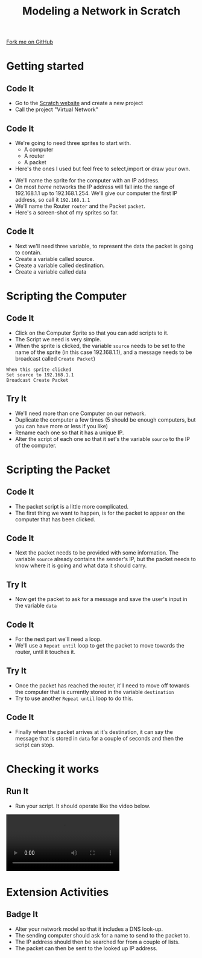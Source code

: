 #+STARTUP:indent
#+HTML_HEAD: <link rel="stylesheet" type="text/css" href="css/styles.css"/>
#+HTML_HEAD_EXTRA: <link href='http://fonts.googleapis.com/css?family=Ubuntu+Mono|Ubuntu' rel='stylesheet' type='text/css'>
#+OPTIONS: f:nil author:nil num:1 creator:nil timestamp:nil  
#+TITLE: Modeling a Network in Scratch
#+AUTHOR: Marc Scott
#+BEGIN_HTML
<div class=ribbon>
<a href="https://github.com/MarcScott/7-CS-Internet">Fork me on GitHub</a>
</div>
#+END_HTML
* COMMENT Use as a template
:PROPERTIES:
:HTML_CONTAINER_CLASS: activity
:END:
** Learn It
:PROPERTIES:
:HTML_CONTAINER_CLASS: learn
:END:

** Research It
:PROPERTIES:
:HTML_CONTAINER_CLASS: research
:END:

** Design It
:PROPERTIES:
:HTML_CONTAINER_CLASS: design
:END:

** Build It
:PROPERTIES:
:HTML_CONTAINER_CLASS: build
:END:

** Test It
:PROPERTIES:
:HTML_CONTAINER_CLASS: test
:END:

** Run It
:PROPERTIES:
:HTML_CONTAINER_CLASS: run
:END:

** Document It
:PROPERTIES:
:HTML_CONTAINER_CLASS: document
:END:

** Code It
:PROPERTIES:
:HTML_CONTAINER_CLASS: code
:END:

** Program It
:PROPERTIES:
:HTML_CONTAINER_CLASS: program
:END:

** Try It
:PROPERTIES:
:HTML_CONTAINER_CLASS: try
:END:

** Badge It
:PROPERTIES:
:HTML_CONTAINER_CLASS: badge
:END:

** Save It
:PROPERTIES:
:HTML_CONTAINER_CLASS: save
:END:

* Getting started
:PROPERTIES:
:HTML_CONTAINER_CLASS: activity
:END:
** Code It
:PROPERTIES:
:HTML_CONTAINER_CLASS: code
:END:
- Go to the [[http://scratch.mit.edu][Scratch website]] and create a new project
- Call the project "Virtual Network"
** Code It
:PROPERTIES:
:HTML_CONTAINER_CLASS: code
:END:
- We're going to need three sprites to start with.
  - A computer
  - A router
  - A packet
- Here's the ones I used but feel free to select,import or draw your own.
[[file:img/Computer.png]]
[[file:img/Router.png]]
- We'll name the sprite for the computer with an IP address.
- On most /home/ networks the IP address will fall into the range of 192.168.1.1 up to 192.168.1.254. We'll give our computer the first IP address, so call it =192.168.1.1=
- We'll name the Router =router= and the Packet =packet=.
- Here's a screen-shot of my sprites so far.
[[file:img/Model_Net_1.png]]

** Code It
:PROPERTIES:
:HTML_CONTAINER_CLASS: code
:END:

- Next we'll need three variable, to represent the data the packet is going to contain.
- Create a variable called source.
- Create a variable called destination.
- Create a variable called data
[[file:img/Model_Net_2.png]]
* Scripting the Computer
:PROPERTIES:
:HTML_CONTAINER_CLASS: activity
:END:
** Code It
:PROPERTIES:
:HTML_CONTAINER_CLASS: code
:END:
- Click on the Computer Sprite so that you can add scripts to it.
- The Script we need is very simple.
- When the sprite is clicked, the variable =source= needs to be set to the name of the sprite (in this case 192.168.1.1), and a message needs to be broadcast called =Create Packet=)
#+BEGIN_EXAMPLE
When this sprite clicked
Set source to 192.168.1.1
Broadcast Create Packet
#+END_EXAMPLE
** Try It
:PROPERTIES:
:HTML_CONTAINER_CLASS: try
:END:
- We'll need more than one Computer on our network.
- Duplicate the computer a few times (5 should be enough computers, but you can have more or less if you like)
- Rename each one so that it has a unique IP.
- Alter the script of each one so that it set's the variable =source= to the IP of the computer.
* Scripting the Packet
:PROPERTIES:
:HTML_CONTAINER_CLASS: activity
:END:
** Code It
:PROPERTIES:
:HTML_CONTAINER_CLASS: code
:END:
- The packet script is a little more complicated.
- The first thing we want to happen, is for the packet to appear on the computer that has been clicked.
[[file:img/Model_Net_3.png]]
** Code It
:PROPERTIES:
:HTML_CONTAINER_CLASS: code
:END:
- Next the packet needs to be provided with some information. The variable =source= already contains the sender's IP, but the packet needs to know where it is going and what data it should carry.
[[file:img/Model_Net_4.png]]
** Try It
:PROPERTIES:
:HTML_CONTAINER_CLASS: try
:END:
- Now get the packet to ask for a message and save the user's input in the variable =data=
** Code It
:PROPERTIES:
:HTML_CONTAINER_CLASS: code
:END:
- For the next part we'll need a loop.
- We'll use a =Repeat until= loop to get the packet to move towards the router, until it touches it.
[[file:img/Model_Net_5.png]]
** Try It
:PROPERTIES:
:HTML_CONTAINER_CLASS: try
:END:
- Once the packet has reached the router, it'll need to move off towards the computer that is currently stored in the variable =destination=
- Try to use another =Repeat until= loop to do this.
** Code It
:PROPERTIES:
:HTML_CONTAINER_CLASS: code
:END:
- Finally when the packet arrives at it's destination, it can say the message that is stored in =data= for a couple of seconds and then the script can stop.
[[file:img/Model_Net_6.png]]

* Checking it works
:PROPERTIES:
:HTML_CONTAINER_CLASS: activity
:END:
** Run It
:PROPERTIES:
:HTML_CONTAINER_CLASS: run
:END:
- Run your script. It should operate like the video below.
#+BEGIN_HTML
<video controls>
  <source src="img/Model_Net.m4v" type="video/mp4">
  Your browser does not support the video file
</video>
#+END_HTML
* Extension Activities
:PROPERTIES:
:HTML_CONTAINER_CLASS: activity
:END:
** Badge It
:PROPERTIES:
:HTML_CONTAINER_CLASS: badge
:END:
- Alter your network model so that it includes a DNS look-up.
- The sending computer should ask for a name to send to the packet to.
- The IP address should then be searched for from a couple of lists.
- The packet can then be sent to the looked up IP address.


